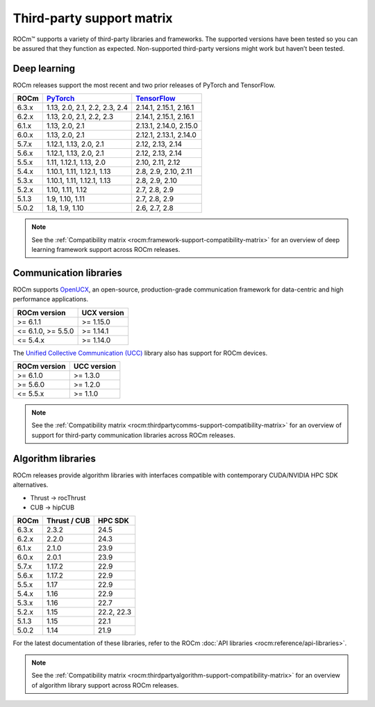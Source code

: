 .. meta::
  :description: Third-party support matrix
  :keywords: ROCm installation, AMD, ROCm, third-party support matrix

.. _3rd-party-support-matrix:

***************************************************************************
Third-party support matrix
***************************************************************************

ROCm™ supports a variety of third-party libraries and frameworks. The supported versions have been tested so you can be assured that they function as expected. Non-supported third-party versions might work but haven’t been tested.

Deep learning
================================================

ROCm releases support the most recent and two prior releases of PyTorch and TensorFlow.

.. list-table::
    :header-rows: 1

    * - ROCm
      - `PyTorch <https://github.com/pytorch/pytorch/releases/>`_
      - `TensorFlow <https://github.com/tensorflow/tensorflow/releases/>`_

    * - 6.3.x
      - 1.13, 2.0, 2.1, 2.2, 2.3, 2.4
      - 2.14.1, 2.15.1, 2.16.1
  
    * - 6.2.x
      - 1.13, 2.0, 2.1, 2.2, 2.3
      - 2.14.1, 2.15.1, 2.16.1

    * - 6.1.x
      - 1.13, 2.0, 2.1
      - 2.13.1, 2.14.0, 2.15.0

    * - 6.0.x
      - 1.13, 2.0, 2.1
      - 2.12.1, 2.13.1, 2.14.0

    * - 5.7.x
      - 1.12.1, 1.13, 2.0, 2.1
      - 2.12, 2.13, 2.14

    * - 5.6.x
      - 1.12.1, 1.13, 2.0, 2.1
      - 2.12, 2.13, 2.14

    * - 5.5.x
      - 1.11, 1.12.1, 1.13, 2.0
      - 2.10, 2.11, 2.12

    * - 5.4.x
      - 1.10.1, 1.11, 1.12.1, 1.13
      - 2.8, 2.9, 2.10, 2.11

    * - 5.3.x
      - 1.10.1, 1.11, 1.12.1, 1.13
      - 2.8, 2.9, 2.10

    * - 5.2.x
      - 1.10, 1.11, 1.12
      - 2.7, 2.8, 2.9

    * - 5.1.3
      - 1.9,  1.10, 1.11
      - 2.7, 2.8, 2.9

    * - 5.0.2
      - 1.8, 1.9, 1.10
      - 2.6, 2.7, 2.8

.. note::

   See the :ref:`Compatibility matrix <rocm:framework-support-compatibility-matrix>` for an overview
   of deep learning framework support across ROCm releases.

.. _communication-libraries:

Communication libraries
================================================

ROCm supports `OpenUCX <https://openucx.org/>`_, an open-source, production-grade
communication framework for data-centric and high performance applications.


.. list-table::
    :header-rows: 1

    * - ROCm version
      - UCX version

    * - >= 6.1.1
      - >= 1.15.0

    * - <= 6.1.0, >= 5.5.0
      - >= 1.14.1

    * - <= 5.4.x
      - >= 1.14.0

The `Unified Collective Communication (UCC) <https://github.com/openucx/ucc>`_ library also has
support for ROCm devices.

.. list-table::
    :header-rows: 1

    * - ROCm version
      - UCC version

    * - >= 6.1.0
      - >= 1.3.0

    * - >= 5.6.0
      - >= 1.2.0

    * - <= 5.5.x
      - >= 1.1.0

.. note::

   See the :ref:`Compatibility matrix <rocm:thirdpartycomms-support-compatibility-matrix>` for an overview
   of support for third-party communication libraries across ROCm releases.

Algorithm libraries
================================================

ROCm releases provide algorithm libraries with interfaces compatible with contemporary
CUDA/NVIDIA HPC SDK alternatives.

* Thrust → rocThrust
* CUB → hipCUB

.. list-table::
    :header-rows: 1

    * - ROCm
      - Thrust / CUB
      - HPC SDK

    * - 6.3.x
      - 2.3.2
      - 24.5

    * - 6.2.x
      - 2.2.0
      - 24.3
    
    * - 6.1.x
      - 2.1.0
      - 23.9

    * - 6.0.x
      - 2.0.1
      - 23.9

    * - 5.7.x
      - 1.17.2
      - 22.9

    * - 5.6.x
      - 1.17.2
      - 22.9

    * - 5.5.x
      - 1.17
      - 22.9

    * - 5.4.x
      - 1.16
      - 22.9

    * - 5.3.x
      - 1.16
      - 22.7

    * - 5.2.x
      - 1.15
      - 22.2, 22.3

    * - 5.1.3
      - 1.15
      - 22.1

    * - 5.0.2
      - 1.14
      - 21.9

For the latest documentation of these libraries, refer to the ROCm
:doc:`API libraries <rocm:reference/api-libraries>`.

.. note::

   See the :ref:`Compatibility matrix <rocm:thirdpartyalgorithm-support-compatibility-matrix>` for an overview
   of algorithm library support across ROCm releases.
